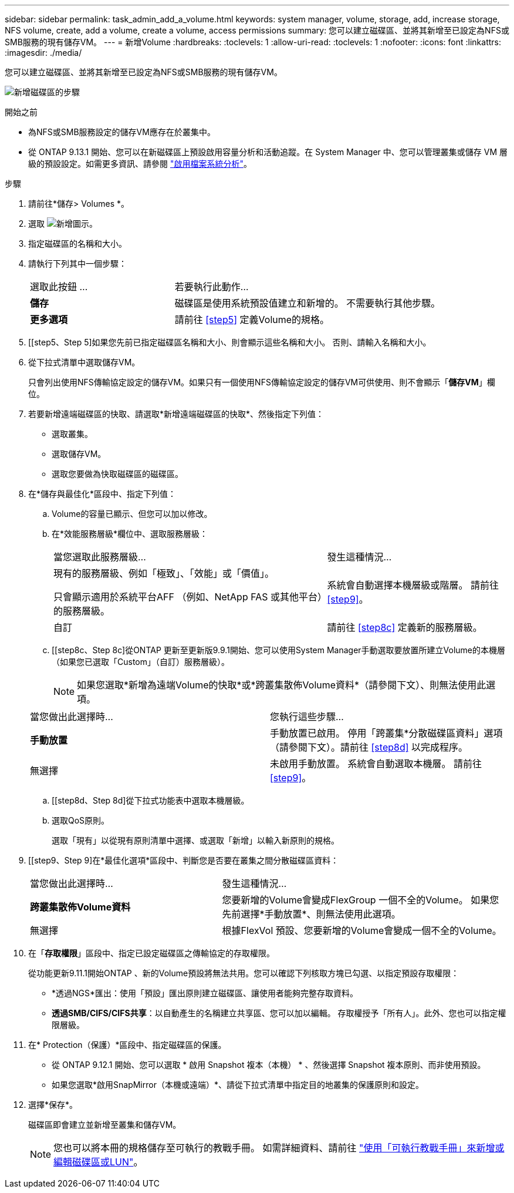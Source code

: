 ---
sidebar: sidebar 
permalink: task_admin_add_a_volume.html 
keywords: system manager, volume, storage, add, increase storage, NFS volume, create, add a volume, create a volume, access permissions 
summary: 您可以建立磁碟區、並將其新增至已設定為NFS或SMB服務的現有儲存VM。 
---
= 新增Volume
:hardbreaks:
:toclevels: 1
:allow-uri-read: 
:toclevels: 1
:nofooter: 
:icons: font
:linkattrs: 
:imagesdir: ./media/


[role="lead"]
您可以建立磁碟區、並將其新增至已設定為NFS或SMB服務的現有儲存VM。

image:workflow_admin_add_a_volume.gif["新增磁碟區的步驟"]

.開始之前
* 為NFS或SMB服務設定的儲存VM應存在於叢集中。
* 從 ONTAP 9.13.1 開始、您可以在新磁碟區上預設啟用容量分析和活動追蹤。在 System Manager 中、您可以管理叢集或儲存 VM 層級的預設設定。如需更多資訊、請參閱 https://docs.netapp.com/us-en/ontap/task_nas_file_system_analytics_enable.html["啟用檔案系統分析"]。


.步驟
. 請前往*儲存> Volumes *。
. 選取 image:icon_add.gif["新增圖示"]。
. 指定磁碟區的名稱和大小。
. 請執行下列其中一個步驟：
+
[cols="35,65"]
|===


| 選取此按鈕 ... | 若要執行此動作... 


| *儲存* | 磁碟區是使用系統預設值建立和新增的。  不需要執行其他步驟。 


| *更多選項* | 請前往 <<step5>> 定義Volume的規格。 
|===
. [[step5、Step 5]如果您先前已指定磁碟區名稱和大小、則會顯示這些名稱和大小。  否則、請輸入名稱和大小。
. 從下拉式清單中選取儲存VM。
+
只會列出使用NFS傳輸協定設定的儲存VM。如果只有一個使用NFS傳輸協定設定的儲存VM可供使用、則不會顯示「*儲存VM*」欄位。

. 若要新增遠端磁碟區的快取、請選取*新增遠端磁碟區的快取*、然後指定下列值：
+
** 選取叢集。
** 選取儲存VM。
** 選取您要做為快取磁碟區的磁碟區。


. 在*儲存與最佳化*區段中、指定下列值：
+
.. Volume的容量已顯示、但您可以加以修改。
.. 在*效能服務層級*欄位中、選取服務層級：
+
[cols="60,40"]
|===


| 當您選取此服務層級... | 發生這種情況... 


 a| 
現有的服務層級、例如「極致」、「效能」或「價值」。

只會顯示適用於系統平台AFF （例如、NetApp FAS 或其他平台）的服務層級。
| 系統會自動選擇本機層級或階層。  請前往 <<step9>>。 


| 自訂 | 請前往 <<step8c>> 定義新的服務層級。 
|===
.. [[step8c、Step 8c]從ONTAP 更新至更新版9.9.1開始、您可以使用System Manager手動選取要放置所建立Volume的本機層（如果您已選取「Custom」（自訂）服務層級）。
+

NOTE: 如果您選取*新增為遠端Volume的快取*或*跨叢集散佈Volume資料*（請參閱下文）、則無法使用此選項。

+
|===


| 當您做出此選擇時... | 您執行這些步驟... 


| *手動放置* | 手動放置已啟用。  停用「跨叢集*分散磁碟區資料」選項（請參閱下文）。請前往 <<step8d>> 以完成程序。 


| 無選擇 | 未啟用手動放置。  系統會自動選取本機層。  請前往 <<step9>>。 
|===
.. [[step8d、Step 8d]從下拉式功能表中選取本機層級。
.. 選取QoS原則。
+
選取「現有」以從現有原則清單中選擇、或選取「新增」以輸入新原則的規格。



. [[step9、Step 9]在*最佳化選項*區段中、判斷您是否要在叢集之間分散磁碟區資料：
+
[cols="40,60"]
|===


| 當您做出此選擇時... | 發生這種情況... 


| *跨叢集散佈Volume資料* | 您要新增的Volume會變成FlexGroup 一個不全的Volume。  如果您先前選擇*手動放置*、則無法使用此選項。 


| 無選擇 | 根據FlexVol 預設、您要新增的Volume會變成一個不全的Volume。 
|===
. 在「*存取權限*」區段中、指定已設定磁碟區之傳輸協定的存取權限。
+
從功能更新9.11.1開始ONTAP 、新的Volume預設將無法共用。您可以確認下列核取方塊已勾選、以指定預設存取權限：

+
** *透過NGS*匯出：使用「預設」匯出原則建立磁碟區、讓使用者能夠完整存取資料。
** *透過SMB/CIFS/CIFS共享*：以自動產生的名稱建立共享區、您可以加以編輯。  存取權授予「所有人」。此外、您也可以指定權限層級。


. 在* Protection（保護）*區段中、指定磁碟區的保護。
+
** 從 ONTAP 9.12.1 開始、您可以選取 * 啟用 Snapshot 複本（本機） * 、然後選擇 Snapshot 複本原則、而非使用預設。
** 如果您選取*啟用SnapMirror（本機或遠端）*、請從下拉式清單中指定目的地叢集的保護原則和設定。


. 選擇*保存*。
+
磁碟區即會建立並新增至叢集和儲存VM。

+

NOTE: 您也可以將本冊的規格儲存至可執行的教戰手冊。  如需詳細資料、請前往 link:https://docs.netapp.com/us-en/ontap/task_use_ansible_playbooks_add_edit_volumes_luns.html["使用「可執行教戰手冊」來新增或編輯磁碟區或LUN"^]。


